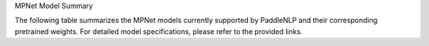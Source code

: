 MPNet Model Summary

The following table summarizes the MPNet models currently supported by PaddleNLP and their corresponding pretrained weights. For detailed model specifications, please refer to the provided links.

+----------------------------------------------------------------------------------+--------------+----------------------------------------------------------------------------------+
| Pretrained Weight                                                                | Language     | Details of the Model                                                             |
+==================================================================================+==============+==================================================================================+
| ``mpnet-base``                                                                    | English      | 12-layer, 768-hidden,                                                           |
|                                                                                  |              | 12-heads, 109M parameters.                                                      |
|                                                                                  |              | MPNet Base Model.                                                                |
+----------------------------------------------------------------------------------+--------------+----------------------------------------------------------------------------------+